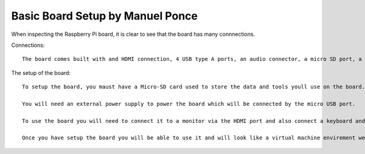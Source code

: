 Basic Board Setup by Manuel Ponce
=================================

When inspecting the Raspberry Pi board, it is clear to see that the board has many connnections. 

Connections::

    The board comes built with and HDMI connection, 4 USB type A ports, an audio connector, a micro SD port, a Ethernet port, and a micro USB port. 

The setup of the board::

    To setup the board, you maust have a Micro-SD card used to store the data and tools youll use on the board. On this it is recomended to download the NOOBS, (New Out Of Box Software), to the SD card. This software includes many operating systems like Raspian, OSMC and Arch Linux. This SD card is also used to upload docker onto it so it can be used on the board. 

    You will need an external power supply to power the board which will be connected by the micro USB port.

    To use the board you will need to connect it to a monitor via the HDMI port and also connect a keyboard and mouse that are compatible with the USB type A connections on the board. 

    Once you have setup the board you will be able to use it and will look like a virtual machine envirement we have been using in class.
